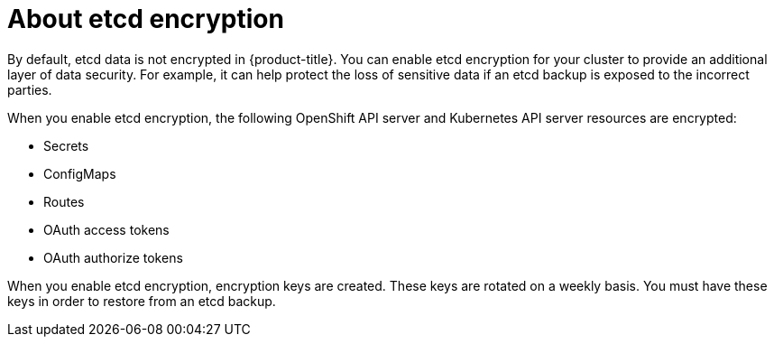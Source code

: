 // Module included in the following assemblies:
//
// * security/encrypting-etcd.adoc

[id="about-etcd_{context}"]
= About etcd encryption

By default, etcd data is not encrypted in {product-title}. You can enable etcd encryption for your cluster to provide an additional layer of data security. For example, it can help protect the loss of sensitive data if an etcd backup is exposed to the incorrect parties.

When you enable etcd encryption, the following OpenShift API server and Kubernetes API server resources are encrypted:

* Secrets
* ConfigMaps
* Routes
* OAuth access tokens
* OAuth authorize tokens

When you enable etcd encryption, encryption keys are created. These keys are rotated on a weekly basis. You must have these keys in order to restore from an etcd backup.
